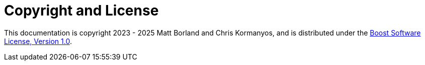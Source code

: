 ////
Copyright 2023 Matt Borland
Distributed under the Boost Software License, Version 1.0.
https://www.boost.org/LICENSE_1_0.txt
////

[#copyright]
= Copyright and License
:idprefix: license_

This documentation is copyright 2023 - 2025 Matt Borland and Chris Kormanyos, and is distributed under
the http://www.boost.org/LICENSE_1_0.txt[Boost Software License, Version 1.0].
